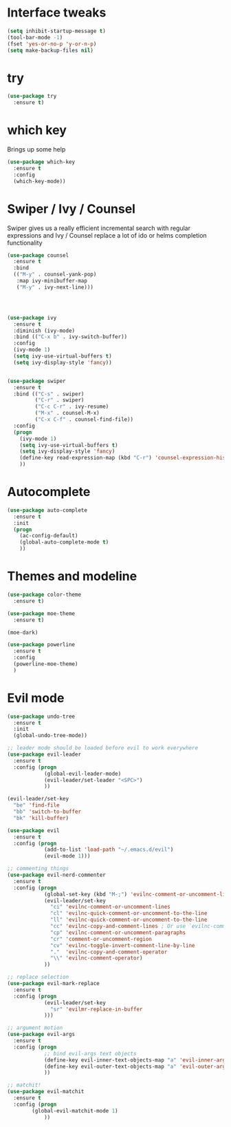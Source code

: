 #+STARTUP: overview

* Interface tweaks

#+BEGIN_SRC emacs-lisp
(setq inhibit-startup-message t)
(tool-bar-mode -1)
(fset 'yes-or-no-p 'y-or-n-p)
(setq make-backup-files nil)
#+END_SRC

* try

#+BEGIN_SRC emacs-lisp
  (use-package try
    :ensure t)
#+END_SRC
  
* which key

  Brings up some help
#+BEGIN_SRC emacs-lisp
  (use-package which-key
    :ensure t 
    :config
    (which-key-mode))
#+END_SRC

* Swiper / Ivy / Counsel

  Swiper gives us a really efficient incremental search with regular expressions
  and Ivy / Counsel replace a lot of ido or helms completion functionality

#+BEGIN_SRC emacs-lisp
  (use-package counsel
    :ensure t
    :bind
    (("M-y" . counsel-yank-pop)
     :map ivy-minibuffer-map
     ("M-y" . ivy-next-line)))




  (use-package ivy
    :ensure t
    :diminish (ivy-mode)
    :bind (("C-x b" . ivy-switch-buffer))
    :config
    (ivy-mode 1)
    (setq ivy-use-virtual-buffers t)
    (setq ivy-display-style 'fancy))


  (use-package swiper
    :ensure t
    :bind (("C-s" . swiper)
           ("C-r" . swiper)
           ("C-c C-r" . ivy-resume)
           ("M-x" . counsel-M-x)
           ("C-x C-f" . counsel-find-file))
    :config
    (progn
      (ivy-mode 1)
      (setq ivy-use-virtual-buffers t)
      (setq ivy-display-style 'fancy)
      (define-key read-expression-map (kbd "C-r") 'counsel-expression-history)
      ))
#+END_SRC

* Autocomplete
#+BEGIN_SRC emacs-lisp
  (use-package auto-complete
    :ensure t
    :init
    (progn
      (ac-config-default)
      (global-auto-complete-mode t)
      ))
#+END_SRC
  
* Themes and modeline
#+BEGIN_SRC emacs-lisp
  (use-package color-theme
    :ensure t)

  (use-package moe-theme
    :ensure t)

  (moe-dark)

  (use-package powerline
    :ensure t
    :config
    (powerline-moe-theme)
    )
#+END_SRC

* Evil mode
#+BEGIN_SRC emacs-lisp
  (use-package undo-tree
    :ensure t
    :init
    (global-undo-tree-mode))

  ;; leader mode should be loaded before evil to work everywhere
  (use-package evil-leader
    :ensure t
    :config (progn
              (global-evil-leader-mode)
              (evil-leader/set-leader "<SPC>")
              ))

  (evil-leader/set-key
    "be" 'find-file
    "bb" 'switch-to-buffer
    "bk" 'kill-buffer)

  (use-package evil
    :ensure t
    :config (progn
              (add-to-list 'load-path "~/.emacs.d/evil")
              (evil-mode 1)))

  ;; commenting things
  (use-package evil-nerd-commenter
    :ensure t
    :config (progn
              (global-set-key (kbd "M-;") 'evilnc-comment-or-uncomment-lines)
              (evil-leader/set-key
                "ci" 'evilnc-comment-or-uncomment-lines
                "cl" 'evilnc-quick-comment-or-uncomment-to-the-line
                "ll" 'evilnc-quick-comment-or-uncomment-to-the-line
                "cc" 'evilnc-copy-and-comment-lines ; Or use `evilnc-comment-and-kill-ring-save' instead
                "cp" 'evilnc-comment-or-uncomment-paragraphs
                "cr" 'comment-or-uncomment-region
                "cv" 'evilnc-toggle-invert-comment-line-by-line
                "."  'evilnc-copy-and-comment-operator
                "\\" 'evilnc-comment-operator)
              ))

  ;; replace selection
  (use-package evil-mark-replace
    :ensure t
    :config (progn
              (evil-leader/set-key
                "sr" 'evilmr-replace-in-buffer
              )))

  ;; argument motion
  (use-package evil-args
    :ensure t
    :config (progn
              ;; bind evil-args text objects
              (define-key evil-inner-text-objects-map "a" 'evil-inner-arg)
              (define-key evil-outer-text-objects-map "a" 'evil-outer-arg)
              ))

  ;; matchit!
  (use-package evil-matchit
    :ensure t
    :config (progn
	      (global-evil-matchit-mode 1)
              ))
#+END_SRC

